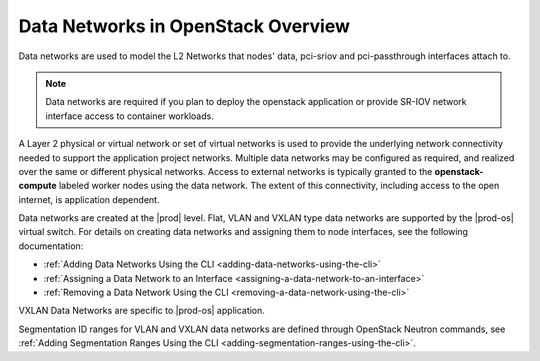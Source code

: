 
.. wdq1463583173409
.. _data-networks-overview:

===================================
Data Networks in OpenStack Overview
===================================

Data networks are used to model the L2 Networks that nodes' data, pci-sriov
and pci-passthrough interfaces attach to.

.. note::

    Data networks are required if you plan to deploy the openstack application
    or provide SR-IOV network interface access to container workloads.

A Layer 2 physical or virtual network or set of virtual networks is used to
provide the underlying network connectivity needed to support the application
project networks. Multiple data networks may be configured as required, and
realized over the same or different physical networks. Access to external
networks is typically granted to the **openstack-compute** labeled worker nodes
using the data network. The extent of this connectivity, including access to
the open internet, is application dependent.

Data networks are created at the |prod| level. Flat, VLAN and VXLAN type
data networks are supported by the |prod-os| virtual switch. For details on
creating data networks and assigning them to node interfaces, see the
following documentation:

.. _data-networks-overview-ul-yj1-dtq-3nb:

-   :ref:`Adding Data Networks Using the CLI
    <adding-data-networks-using-the-cli>`

-   :ref:`Assigning a Data Network to an Interface
    <assigning-a-data-network-to-an-interface>`

-   :ref:`Removing a Data Network Using the CLI
    <removing-a-data-network-using-the-cli>`

VXLAN Data Networks are specific to |prod-os| application.

.. xreflink and are described in detail in :ref:`VXLAN Data Networks
   <vxlan-data-networks>`.

Segmentation ID ranges for VLAN and VXLAN data networks are defined through
OpenStack Neutron commands, see :ref:`Adding Segmentation Ranges Using the CLI
<adding-segmentation-ranges-using-the-cli>`.

.. only:: partner

   .. include:: ../_includes/data-networks-overview.rest